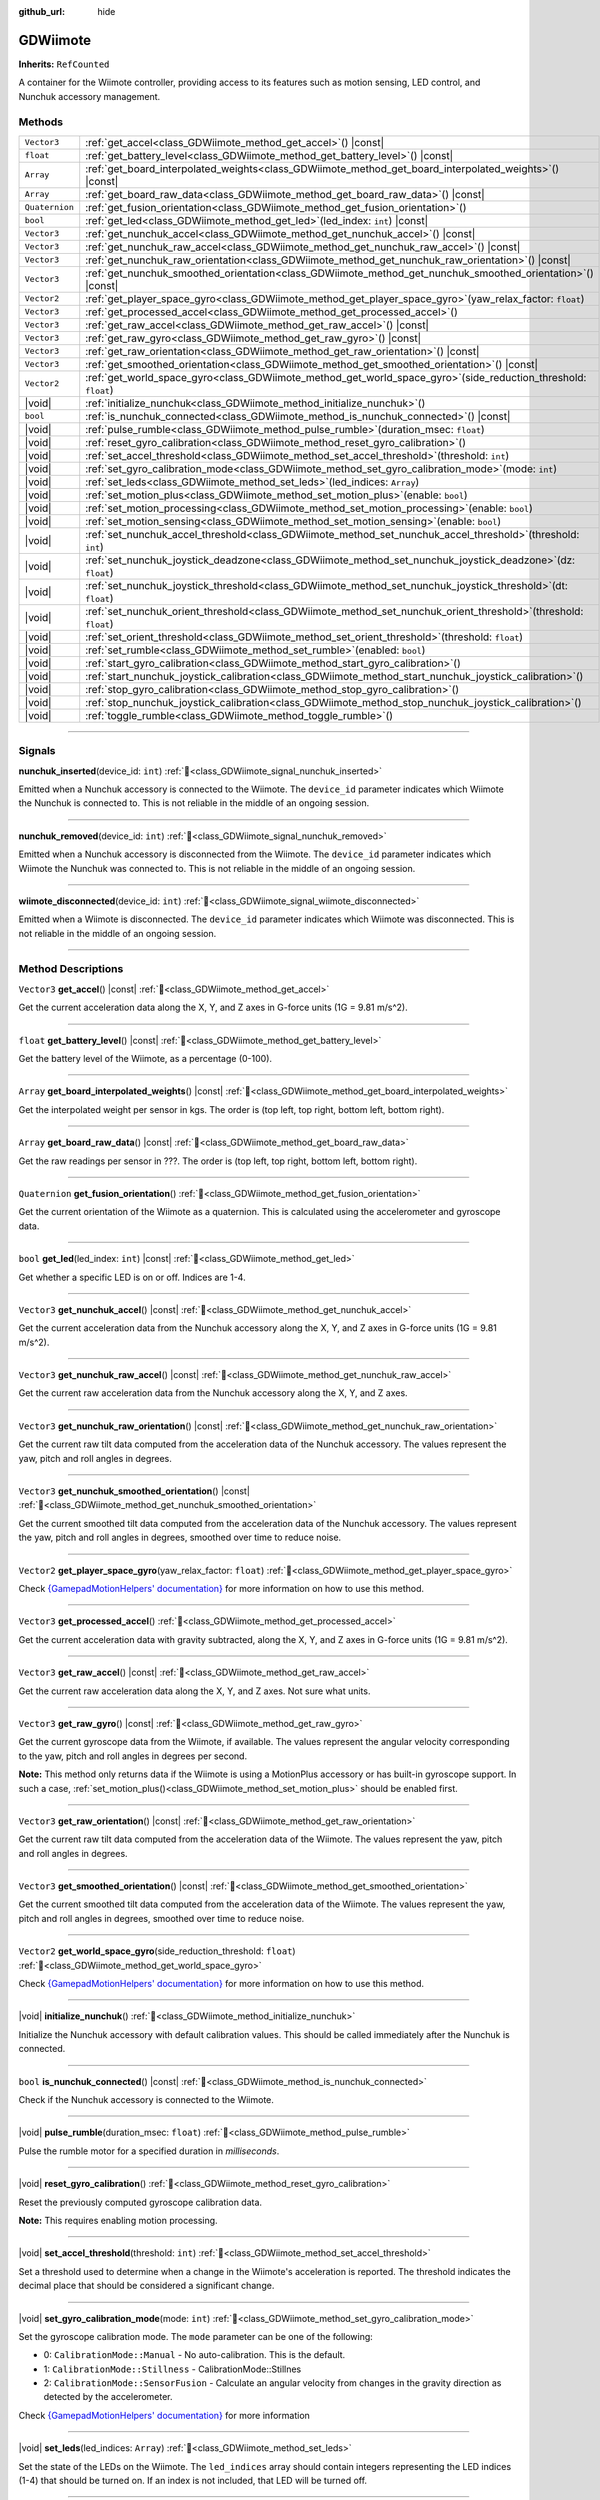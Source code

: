 :github_url: hide

.. DO NOT EDIT THIS FILE!!!
.. Generated automatically from Godot engine sources.
.. Generator: https://github.com/godotengine/godot/tree/master/doc/tools/make_rst.py.
.. XML source: https://github.com/godotengine/godot/tree/master/../godot-wii-input/godot-wii-input/doc_classes/GDWiimote.xml.

.. _class_GDWiimote:

GDWiimote
=========

**Inherits:** ``RefCounted``

A container for the Wiimote controller, providing access to its features such as motion sensing, LED control, and Nunchuk accessory management.

.. rst-class:: classref-reftable-group

Methods
-------

.. table::
   :widths: auto

   +----------------+-----------------------------------------------------------------------------------------------------------------------+
   | ``Vector3``    | :ref:`get_accel<class_GDWiimote_method_get_accel>`\ (\ ) |const|                                                      |
   +----------------+-----------------------------------------------------------------------------------------------------------------------+
   | ``float``      | :ref:`get_battery_level<class_GDWiimote_method_get_battery_level>`\ (\ ) |const|                                      |
   +----------------+-----------------------------------------------------------------------------------------------------------------------+
   | ``Array``      | :ref:`get_board_interpolated_weights<class_GDWiimote_method_get_board_interpolated_weights>`\ (\ ) |const|            |
   +----------------+-----------------------------------------------------------------------------------------------------------------------+
   | ``Array``      | :ref:`get_board_raw_data<class_GDWiimote_method_get_board_raw_data>`\ (\ ) |const|                                    |
   +----------------+-----------------------------------------------------------------------------------------------------------------------+
   | ``Quaternion`` | :ref:`get_fusion_orientation<class_GDWiimote_method_get_fusion_orientation>`\ (\ )                                    |
   +----------------+-----------------------------------------------------------------------------------------------------------------------+
   | ``bool``       | :ref:`get_led<class_GDWiimote_method_get_led>`\ (\ led_index\: ``int``\ ) |const|                                     |
   +----------------+-----------------------------------------------------------------------------------------------------------------------+
   | ``Vector3``    | :ref:`get_nunchuk_accel<class_GDWiimote_method_get_nunchuk_accel>`\ (\ ) |const|                                      |
   +----------------+-----------------------------------------------------------------------------------------------------------------------+
   | ``Vector3``    | :ref:`get_nunchuk_raw_accel<class_GDWiimote_method_get_nunchuk_raw_accel>`\ (\ ) |const|                              |
   +----------------+-----------------------------------------------------------------------------------------------------------------------+
   | ``Vector3``    | :ref:`get_nunchuk_raw_orientation<class_GDWiimote_method_get_nunchuk_raw_orientation>`\ (\ ) |const|                  |
   +----------------+-----------------------------------------------------------------------------------------------------------------------+
   | ``Vector3``    | :ref:`get_nunchuk_smoothed_orientation<class_GDWiimote_method_get_nunchuk_smoothed_orientation>`\ (\ ) |const|        |
   +----------------+-----------------------------------------------------------------------------------------------------------------------+
   | ``Vector2``    | :ref:`get_player_space_gyro<class_GDWiimote_method_get_player_space_gyro>`\ (\ yaw_relax_factor\: ``float``\ )        |
   +----------------+-----------------------------------------------------------------------------------------------------------------------+
   | ``Vector3``    | :ref:`get_processed_accel<class_GDWiimote_method_get_processed_accel>`\ (\ )                                          |
   +----------------+-----------------------------------------------------------------------------------------------------------------------+
   | ``Vector3``    | :ref:`get_raw_accel<class_GDWiimote_method_get_raw_accel>`\ (\ ) |const|                                              |
   +----------------+-----------------------------------------------------------------------------------------------------------------------+
   | ``Vector3``    | :ref:`get_raw_gyro<class_GDWiimote_method_get_raw_gyro>`\ (\ ) |const|                                                |
   +----------------+-----------------------------------------------------------------------------------------------------------------------+
   | ``Vector3``    | :ref:`get_raw_orientation<class_GDWiimote_method_get_raw_orientation>`\ (\ ) |const|                                  |
   +----------------+-----------------------------------------------------------------------------------------------------------------------+
   | ``Vector3``    | :ref:`get_smoothed_orientation<class_GDWiimote_method_get_smoothed_orientation>`\ (\ ) |const|                        |
   +----------------+-----------------------------------------------------------------------------------------------------------------------+
   | ``Vector2``    | :ref:`get_world_space_gyro<class_GDWiimote_method_get_world_space_gyro>`\ (\ side_reduction_threshold\: ``float``\ )  |
   +----------------+-----------------------------------------------------------------------------------------------------------------------+
   | |void|         | :ref:`initialize_nunchuk<class_GDWiimote_method_initialize_nunchuk>`\ (\ )                                            |
   +----------------+-----------------------------------------------------------------------------------------------------------------------+
   | ``bool``       | :ref:`is_nunchuk_connected<class_GDWiimote_method_is_nunchuk_connected>`\ (\ ) |const|                                |
   +----------------+-----------------------------------------------------------------------------------------------------------------------+
   | |void|         | :ref:`pulse_rumble<class_GDWiimote_method_pulse_rumble>`\ (\ duration_msec\: ``float``\ )                             |
   +----------------+-----------------------------------------------------------------------------------------------------------------------+
   | |void|         | :ref:`reset_gyro_calibration<class_GDWiimote_method_reset_gyro_calibration>`\ (\ )                                    |
   +----------------+-----------------------------------------------------------------------------------------------------------------------+
   | |void|         | :ref:`set_accel_threshold<class_GDWiimote_method_set_accel_threshold>`\ (\ threshold\: ``int``\ )                     |
   +----------------+-----------------------------------------------------------------------------------------------------------------------+
   | |void|         | :ref:`set_gyro_calibration_mode<class_GDWiimote_method_set_gyro_calibration_mode>`\ (\ mode\: ``int``\ )              |
   +----------------+-----------------------------------------------------------------------------------------------------------------------+
   | |void|         | :ref:`set_leds<class_GDWiimote_method_set_leds>`\ (\ led_indices\: ``Array``\ )                                       |
   +----------------+-----------------------------------------------------------------------------------------------------------------------+
   | |void|         | :ref:`set_motion_plus<class_GDWiimote_method_set_motion_plus>`\ (\ enable\: ``bool``\ )                               |
   +----------------+-----------------------------------------------------------------------------------------------------------------------+
   | |void|         | :ref:`set_motion_processing<class_GDWiimote_method_set_motion_processing>`\ (\ enable\: ``bool``\ )                   |
   +----------------+-----------------------------------------------------------------------------------------------------------------------+
   | |void|         | :ref:`set_motion_sensing<class_GDWiimote_method_set_motion_sensing>`\ (\ enable\: ``bool``\ )                         |
   +----------------+-----------------------------------------------------------------------------------------------------------------------+
   | |void|         | :ref:`set_nunchuk_accel_threshold<class_GDWiimote_method_set_nunchuk_accel_threshold>`\ (\ threshold\: ``int``\ )     |
   +----------------+-----------------------------------------------------------------------------------------------------------------------+
   | |void|         | :ref:`set_nunchuk_joystick_deadzone<class_GDWiimote_method_set_nunchuk_joystick_deadzone>`\ (\ dz\: ``float``\ )      |
   +----------------+-----------------------------------------------------------------------------------------------------------------------+
   | |void|         | :ref:`set_nunchuk_joystick_threshold<class_GDWiimote_method_set_nunchuk_joystick_threshold>`\ (\ dt\: ``float``\ )    |
   +----------------+-----------------------------------------------------------------------------------------------------------------------+
   | |void|         | :ref:`set_nunchuk_orient_threshold<class_GDWiimote_method_set_nunchuk_orient_threshold>`\ (\ threshold\: ``float``\ ) |
   +----------------+-----------------------------------------------------------------------------------------------------------------------+
   | |void|         | :ref:`set_orient_threshold<class_GDWiimote_method_set_orient_threshold>`\ (\ threshold\: ``float``\ )                 |
   +----------------+-----------------------------------------------------------------------------------------------------------------------+
   | |void|         | :ref:`set_rumble<class_GDWiimote_method_set_rumble>`\ (\ enabled\: ``bool``\ )                                        |
   +----------------+-----------------------------------------------------------------------------------------------------------------------+
   | |void|         | :ref:`start_gyro_calibration<class_GDWiimote_method_start_gyro_calibration>`\ (\ )                                    |
   +----------------+-----------------------------------------------------------------------------------------------------------------------+
   | |void|         | :ref:`start_nunchuk_joystick_calibration<class_GDWiimote_method_start_nunchuk_joystick_calibration>`\ (\ )            |
   +----------------+-----------------------------------------------------------------------------------------------------------------------+
   | |void|         | :ref:`stop_gyro_calibration<class_GDWiimote_method_stop_gyro_calibration>`\ (\ )                                      |
   +----------------+-----------------------------------------------------------------------------------------------------------------------+
   | |void|         | :ref:`stop_nunchuk_joystick_calibration<class_GDWiimote_method_stop_nunchuk_joystick_calibration>`\ (\ )              |
   +----------------+-----------------------------------------------------------------------------------------------------------------------+
   | |void|         | :ref:`toggle_rumble<class_GDWiimote_method_toggle_rumble>`\ (\ )                                                      |
   +----------------+-----------------------------------------------------------------------------------------------------------------------+

.. rst-class:: classref-section-separator

----

.. rst-class:: classref-descriptions-group

Signals
-------

.. _class_GDWiimote_signal_nunchuk_inserted:

.. rst-class:: classref-signal

**nunchuk_inserted**\ (\ device_id\: ``int``\ ) :ref:`🔗<class_GDWiimote_signal_nunchuk_inserted>`

Emitted when a Nunchuk accessory is connected to the Wiimote. The ``device_id`` parameter indicates which Wiimote the Nunchuk is connected to. This is not reliable in the middle of an ongoing session.

.. rst-class:: classref-item-separator

----

.. _class_GDWiimote_signal_nunchuk_removed:

.. rst-class:: classref-signal

**nunchuk_removed**\ (\ device_id\: ``int``\ ) :ref:`🔗<class_GDWiimote_signal_nunchuk_removed>`

Emitted when a Nunchuk accessory is disconnected from the Wiimote. The ``device_id`` parameter indicates which Wiimote the Nunchuk was connected to. This is not reliable in the middle of an ongoing session.

.. rst-class:: classref-item-separator

----

.. _class_GDWiimote_signal_wiimote_disconnected:

.. rst-class:: classref-signal

**wiimote_disconnected**\ (\ device_id\: ``int``\ ) :ref:`🔗<class_GDWiimote_signal_wiimote_disconnected>`

Emitted when a Wiimote is disconnected. The ``device_id`` parameter indicates which Wiimote was disconnected. This is not reliable in the middle of an ongoing session.

.. rst-class:: classref-section-separator

----

.. rst-class:: classref-descriptions-group

Method Descriptions
-------------------

.. _class_GDWiimote_method_get_accel:

.. rst-class:: classref-method

``Vector3`` **get_accel**\ (\ ) |const| :ref:`🔗<class_GDWiimote_method_get_accel>`

Get the current acceleration data along the X, Y, and Z axes in G-force units (1G = 9.81 m/s^2).

.. rst-class:: classref-item-separator

----

.. _class_GDWiimote_method_get_battery_level:

.. rst-class:: classref-method

``float`` **get_battery_level**\ (\ ) |const| :ref:`🔗<class_GDWiimote_method_get_battery_level>`

Get the battery level of the Wiimote, as a percentage (0-100).

.. rst-class:: classref-item-separator

----

.. _class_GDWiimote_method_get_board_interpolated_weights:

.. rst-class:: classref-method

``Array`` **get_board_interpolated_weights**\ (\ ) |const| :ref:`🔗<class_GDWiimote_method_get_board_interpolated_weights>`

Get the interpolated weight per sensor in kgs. The order is (top left, top right, bottom left, bottom right).

.. rst-class:: classref-item-separator

----

.. _class_GDWiimote_method_get_board_raw_data:

.. rst-class:: classref-method

``Array`` **get_board_raw_data**\ (\ ) |const| :ref:`🔗<class_GDWiimote_method_get_board_raw_data>`

Get the raw readings per sensor in ???. The order is (top left, top right, bottom left, bottom right).

.. rst-class:: classref-item-separator

----

.. _class_GDWiimote_method_get_fusion_orientation:

.. rst-class:: classref-method

``Quaternion`` **get_fusion_orientation**\ (\ ) :ref:`🔗<class_GDWiimote_method_get_fusion_orientation>`

Get the current orientation of the Wiimote as a quaternion. This is calculated using the accelerometer and gyroscope data.

.. rst-class:: classref-item-separator

----

.. _class_GDWiimote_method_get_led:

.. rst-class:: classref-method

``bool`` **get_led**\ (\ led_index\: ``int``\ ) |const| :ref:`🔗<class_GDWiimote_method_get_led>`

Get whether a specific LED is on or off. Indices are 1-4.

.. rst-class:: classref-item-separator

----

.. _class_GDWiimote_method_get_nunchuk_accel:

.. rst-class:: classref-method

``Vector3`` **get_nunchuk_accel**\ (\ ) |const| :ref:`🔗<class_GDWiimote_method_get_nunchuk_accel>`

Get the current acceleration data from the Nunchuk accessory along the X, Y, and Z axes in G-force units (1G = 9.81 m/s^2).

.. rst-class:: classref-item-separator

----

.. _class_GDWiimote_method_get_nunchuk_raw_accel:

.. rst-class:: classref-method

``Vector3`` **get_nunchuk_raw_accel**\ (\ ) |const| :ref:`🔗<class_GDWiimote_method_get_nunchuk_raw_accel>`

Get the current raw acceleration data from the Nunchuk accessory along the X, Y, and Z axes.

.. rst-class:: classref-item-separator

----

.. _class_GDWiimote_method_get_nunchuk_raw_orientation:

.. rst-class:: classref-method

``Vector3`` **get_nunchuk_raw_orientation**\ (\ ) |const| :ref:`🔗<class_GDWiimote_method_get_nunchuk_raw_orientation>`

Get the current raw tilt data computed from the acceleration data of the Nunchuk accessory. The values represent the yaw, pitch and roll angles in degrees.

.. rst-class:: classref-item-separator

----

.. _class_GDWiimote_method_get_nunchuk_smoothed_orientation:

.. rst-class:: classref-method

``Vector3`` **get_nunchuk_smoothed_orientation**\ (\ ) |const| :ref:`🔗<class_GDWiimote_method_get_nunchuk_smoothed_orientation>`

Get the current smoothed tilt data computed from the acceleration data of the Nunchuk accessory. The values represent the yaw, pitch and roll angles in degrees, smoothed over time to reduce noise.

.. rst-class:: classref-item-separator

----

.. _class_GDWiimote_method_get_player_space_gyro:

.. rst-class:: classref-method

``Vector2`` **get_player_space_gyro**\ (\ yaw_relax_factor\: ``float``\ ) :ref:`🔗<class_GDWiimote_method_get_player_space_gyro>`

Check `{GamepadMotionHelpers' documentation} <{https://github.com/JibbSmart/GamepadMotionHelpers}>`__ for more information on how to use this method.

.. rst-class:: classref-item-separator

----

.. _class_GDWiimote_method_get_processed_accel:

.. rst-class:: classref-method

``Vector3`` **get_processed_accel**\ (\ ) :ref:`🔗<class_GDWiimote_method_get_processed_accel>`

Get the current acceleration data with gravity subtracted, along the X, Y, and Z axes in G-force units (1G = 9.81 m/s^2).

.. rst-class:: classref-item-separator

----

.. _class_GDWiimote_method_get_raw_accel:

.. rst-class:: classref-method

``Vector3`` **get_raw_accel**\ (\ ) |const| :ref:`🔗<class_GDWiimote_method_get_raw_accel>`

Get the current raw acceleration data along the X, Y, and Z axes. Not sure what units.

.. rst-class:: classref-item-separator

----

.. _class_GDWiimote_method_get_raw_gyro:

.. rst-class:: classref-method

``Vector3`` **get_raw_gyro**\ (\ ) |const| :ref:`🔗<class_GDWiimote_method_get_raw_gyro>`

Get the current gyroscope data from the Wiimote, if available. The values represent the angular velocity corresponding to the yaw, pitch and roll angles in degrees per second.

\ **Note:** This method only returns data if the Wiimote is using a MotionPlus accessory or has built-in gyroscope support. In such a case, :ref:`set_motion_plus()<class_GDWiimote_method_set_motion_plus>` should be enabled first.

.. rst-class:: classref-item-separator

----

.. _class_GDWiimote_method_get_raw_orientation:

.. rst-class:: classref-method

``Vector3`` **get_raw_orientation**\ (\ ) |const| :ref:`🔗<class_GDWiimote_method_get_raw_orientation>`

Get the current raw tilt data computed from the acceleration data of the Wiimote. The values represent the yaw, pitch and roll angles in degrees.

.. rst-class:: classref-item-separator

----

.. _class_GDWiimote_method_get_smoothed_orientation:

.. rst-class:: classref-method

``Vector3`` **get_smoothed_orientation**\ (\ ) |const| :ref:`🔗<class_GDWiimote_method_get_smoothed_orientation>`

Get the current smoothed tilt data computed from the acceleration data of the Wiimote. The values represent the yaw, pitch and roll angles in degrees, smoothed over time to reduce noise.

.. rst-class:: classref-item-separator

----

.. _class_GDWiimote_method_get_world_space_gyro:

.. rst-class:: classref-method

``Vector2`` **get_world_space_gyro**\ (\ side_reduction_threshold\: ``float``\ ) :ref:`🔗<class_GDWiimote_method_get_world_space_gyro>`

Check `{GamepadMotionHelpers' documentation} <{https://github.com/JibbSmart/GamepadMotionHelpers}>`__ for more information on how to use this method.

.. rst-class:: classref-item-separator

----

.. _class_GDWiimote_method_initialize_nunchuk:

.. rst-class:: classref-method

|void| **initialize_nunchuk**\ (\ ) :ref:`🔗<class_GDWiimote_method_initialize_nunchuk>`

Initialize the Nunchuk accessory with default calibration values. This should be called immediately after the Nunchuk is connected.

.. rst-class:: classref-item-separator

----

.. _class_GDWiimote_method_is_nunchuk_connected:

.. rst-class:: classref-method

``bool`` **is_nunchuk_connected**\ (\ ) |const| :ref:`🔗<class_GDWiimote_method_is_nunchuk_connected>`

Check if the Nunchuk accessory is connected to the Wiimote.

.. rst-class:: classref-item-separator

----

.. _class_GDWiimote_method_pulse_rumble:

.. rst-class:: classref-method

|void| **pulse_rumble**\ (\ duration_msec\: ``float``\ ) :ref:`🔗<class_GDWiimote_method_pulse_rumble>`

Pulse the rumble motor for a specified duration in *milliseconds*.

.. rst-class:: classref-item-separator

----

.. _class_GDWiimote_method_reset_gyro_calibration:

.. rst-class:: classref-method

|void| **reset_gyro_calibration**\ (\ ) :ref:`🔗<class_GDWiimote_method_reset_gyro_calibration>`

Reset the previously computed gyroscope calibration data.

\ **Note:** This requires enabling motion processing.

.. rst-class:: classref-item-separator

----

.. _class_GDWiimote_method_set_accel_threshold:

.. rst-class:: classref-method

|void| **set_accel_threshold**\ (\ threshold\: ``int``\ ) :ref:`🔗<class_GDWiimote_method_set_accel_threshold>`

Set a threshold used to determine when a change in the Wiimote's acceleration is reported. The threshold indicates the decimal place that should be considered a significant change.

.. rst-class:: classref-item-separator

----

.. _class_GDWiimote_method_set_gyro_calibration_mode:

.. rst-class:: classref-method

|void| **set_gyro_calibration_mode**\ (\ mode\: ``int``\ ) :ref:`🔗<class_GDWiimote_method_set_gyro_calibration_mode>`

Set the gyroscope calibration mode. The ``mode`` parameter can be one of the following:

- 0: ``CalibrationMode::Manual`` - No auto-calibration. This is the default.

- 1: ``CalibrationMode::Stillness`` - CalibrationMode::Stillnes

- 2: ``CalibrationMode::SensorFusion`` - Calculate an angular velocity from changes in the gravity direction as detected by the accelerometer.

Check `{GamepadMotionHelpers' documentation} <{https://github.com/JibbSmart/GamepadMotionHelpers}>`__ for more information

.. rst-class:: classref-item-separator

----

.. _class_GDWiimote_method_set_leds:

.. rst-class:: classref-method

|void| **set_leds**\ (\ led_indices\: ``Array``\ ) :ref:`🔗<class_GDWiimote_method_set_leds>`

Set the state of the LEDs on the Wiimote. The ``led_indices`` array should contain integers representing the LED indices (1-4) that should be turned on. If an index is not included, that LED will be turned off.

.. rst-class:: classref-item-separator

----

.. _class_GDWiimote_method_set_motion_plus:

.. rst-class:: classref-method

|void| **set_motion_plus**\ (\ enable\: ``bool``\ ) :ref:`🔗<class_GDWiimote_method_set_motion_plus>`

Enable or disable reporting of gyroscope data. Used to save power when motion plus sensing is not needed.

.. rst-class:: classref-item-separator

----

.. _class_GDWiimote_method_set_motion_processing:

.. rst-class:: classref-method

|void| **set_motion_processing**\ (\ enable\: ``bool``\ ) :ref:`🔗<class_GDWiimote_method_set_motion_processing>`

Enable or disable the processing of motion data using GamepadMotionHelper utilities. When enabled, :ref:`get_fusion_orientation()<class_GDWiimote_method_get_fusion_orientation>`, :ref:`get_player_space_gyro()<class_GDWiimote_method_get_player_space_gyro>` and :ref:`get_world_space_gyro()<class_GDWiimote_method_get_world_space_gyro>` will return processed data.

.. rst-class:: classref-item-separator

----

.. _class_GDWiimote_method_set_motion_sensing:

.. rst-class:: classref-method

|void| **set_motion_sensing**\ (\ enable\: ``bool``\ ) :ref:`🔗<class_GDWiimote_method_set_motion_sensing>`

Enable or disable reporting of acceleration and orientation data. Used to save power when motion sensing is not needed. See also :ref:`set_motion_plus()<class_GDWiimote_method_set_motion_plus>`.

.. rst-class:: classref-item-separator

----

.. _class_GDWiimote_method_set_nunchuk_accel_threshold:

.. rst-class:: classref-method

|void| **set_nunchuk_accel_threshold**\ (\ threshold\: ``int``\ ) :ref:`🔗<class_GDWiimote_method_set_nunchuk_accel_threshold>`

Set a threshold used to determine when a change in the Nunchuk's acceleration is reported. See also :ref:`set_accel_threshold()<class_GDWiimote_method_set_accel_threshold>`.

.. rst-class:: classref-item-separator

----

.. _class_GDWiimote_method_set_nunchuk_joystick_deadzone:

.. rst-class:: classref-method

|void| **set_nunchuk_joystick_deadzone**\ (\ dz\: ``float``\ ) :ref:`🔗<class_GDWiimote_method_set_nunchuk_joystick_deadzone>`

Set the deadzone for the Nunchuk's joystick. This is the width of a cross-shaped area around the center of the joystick where movement is ignored.

.. rst-class:: classref-item-separator

----

.. _class_GDWiimote_method_set_nunchuk_joystick_threshold:

.. rst-class:: classref-method

|void| **set_nunchuk_joystick_threshold**\ (\ dt\: ``float``\ ) :ref:`🔗<class_GDWiimote_method_set_nunchuk_joystick_threshold>`

Set the threshold for the Nunchuk's joystick. This is the minimum distance the joystick must move from its previous position before a change is reported.

.. rst-class:: classref-item-separator

----

.. _class_GDWiimote_method_set_nunchuk_orient_threshold:

.. rst-class:: classref-method

|void| **set_nunchuk_orient_threshold**\ (\ threshold\: ``float``\ ) :ref:`🔗<class_GDWiimote_method_set_nunchuk_orient_threshold>`

Set a threshold used to determine when a change in the Nunchuk's orientation is reported. See also :ref:`set_orient_threshold()<class_GDWiimote_method_set_orient_threshold>`.

.. rst-class:: classref-item-separator

----

.. _class_GDWiimote_method_set_orient_threshold:

.. rst-class:: classref-method

|void| **set_orient_threshold**\ (\ threshold\: ``float``\ ) :ref:`🔗<class_GDWiimote_method_set_orient_threshold>`

Set a threshold used to determine when a change in the Wiimote's orientation is reported. The threshold indicates the decimal place that should be considered a significant change.

.. rst-class:: classref-item-separator

----

.. _class_GDWiimote_method_set_rumble:

.. rst-class:: classref-method

|void| **set_rumble**\ (\ enabled\: ``bool``\ ) :ref:`🔗<class_GDWiimote_method_set_rumble>`

Set whether the rumble motor is enabled or disabled.

.. rst-class:: classref-item-separator

----

.. _class_GDWiimote_method_start_gyro_calibration:

.. rst-class:: classref-method

|void| **start_gyro_calibration**\ (\ ) :ref:`🔗<class_GDWiimote_method_start_gyro_calibration>`

Start the calibration process for the Wiimote's gyroscope. The Wiimote must be kept still (probably on a flat surface) for a few seconds. The calibration must then be manually completed by calling :ref:`stop_gyro_calibration()<class_GDWiimote_method_stop_gyro_calibration>`.

\ **Note:** This requires enabling motion processing.

.. rst-class:: classref-item-separator

----

.. _class_GDWiimote_method_start_nunchuk_joystick_calibration:

.. rst-class:: classref-method

|void| **start_nunchuk_joystick_calibration**\ (\ ) :ref:`🔗<class_GDWiimote_method_start_nunchuk_joystick_calibration>`

Start the calibration process for the Nunchuk's joystick. At the moment of calling this method, the Nunchuk's joystick should be centered and not moving. During the calibration process, the Nunchuk's joystick should be moved around to capture its range of motion. The calibration must then be manually completed by calling :ref:`stop_nunchuk_calibration()<class_GDWiimote_method_stop_nunchuk_calibration>`.

\ **Note:** This stops firing ``InputEventJoypadMotion`` until the calibration is complete.

.. rst-class:: classref-item-separator

----

.. _class_GDWiimote_method_stop_gyro_calibration:

.. rst-class:: classref-method

|void| **stop_gyro_calibration**\ (\ ) :ref:`🔗<class_GDWiimote_method_stop_gyro_calibration>`

Stop the calibration process for the Wiimote's gyroscope.

\ **Note:** This requires enabling motion processing.

.. rst-class:: classref-item-separator

----

.. _class_GDWiimote_method_stop_nunchuk_joystick_calibration:

.. rst-class:: classref-method

|void| **stop_nunchuk_joystick_calibration**\ (\ ) :ref:`🔗<class_GDWiimote_method_stop_nunchuk_joystick_calibration>`

Stop the calibration process for the Nunchuk's joystick. This should be called after :ref:`start_nunchuk_calibration()<class_GDWiimote_method_start_nunchuk_calibration>` to finalize the calibration data.

\ **Note:** This resumes firing ``InputEventJoypadMotion`` after the calibration is complete.

.. rst-class:: classref-item-separator

----

.. _class_GDWiimote_method_toggle_rumble:

.. rst-class:: classref-method

|void| **toggle_rumble**\ (\ ) :ref:`🔗<class_GDWiimote_method_toggle_rumble>`

Toggle the rumble motor on or off. If the rumble motor is currently enabled, it will be disabled, and vice versa.

.. |virtual| replace:: :abbr:`virtual (This method should typically be overridden by the user to have any effect.)`
.. |required| replace:: :abbr:`required (This method is required to be overridden when extending its base class.)`
.. |const| replace:: :abbr:`const (This method has no side effects. It doesn't modify any of the instance's member variables.)`
.. |vararg| replace:: :abbr:`vararg (This method accepts any number of arguments after the ones described here.)`
.. |constructor| replace:: :abbr:`constructor (This method is used to construct a type.)`
.. |static| replace:: :abbr:`static (This method doesn't need an instance to be called, so it can be called directly using the class name.)`
.. |operator| replace:: :abbr:`operator (This method describes a valid operator to use with this type as left-hand operand.)`
.. |bitfield| replace:: :abbr:`BitField (This value is an integer composed as a bitmask of the following flags.)`
.. |void| replace:: :abbr:`void (No return value.)`
